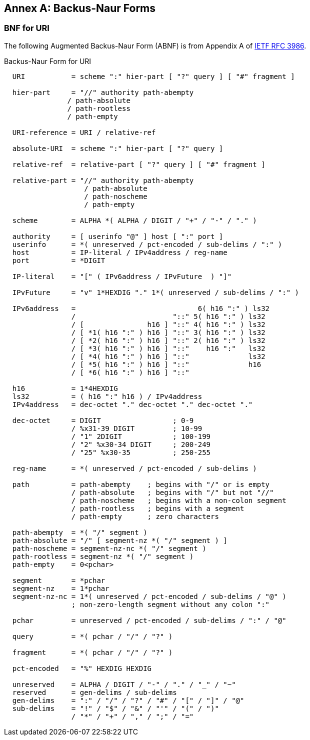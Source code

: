 [appendix]
:appendix-caption: Annex

[[bnf-annex]]
== Backus-Naur Forms

[[uri-bnf-annex]]
=== BNF for URI

The following Augmented Backus-Naur Form (ABNF) is from Appendix A of <<rfc3986,IETF RFC 3986>>.

.Backus-Naur Form for URI
[source]
----

  URI           = scheme ":" hier-part [ "?" query ] [ "#" fragment ]

  hier-part     = "//" authority path-abempty
               / path-absolute
               / path-rootless
               / path-empty

  URI-reference = URI / relative-ref

  absolute-URI  = scheme ":" hier-part [ "?" query ]

  relative-ref  = relative-part [ "?" query ] [ "#" fragment ]

  relative-part = "//" authority path-abempty
                   / path-absolute
                   / path-noscheme
                   / path-empty

  scheme        = ALPHA *( ALPHA / DIGIT / "+" / "-" / "." )

  authority     = [ userinfo "@" ] host [ ":" port ]
  userinfo      = *( unreserved / pct-encoded / sub-delims / ":" )
  host          = IP-literal / IPv4address / reg-name
  port          = *DIGIT

  IP-literal    = "[" ( IPv6address / IPvFuture  ) "]"

  IPvFuture     = "v" 1*HEXDIG "." 1*( unreserved / sub-delims / ":" )

  IPv6address   =                             6( h16 ":" ) ls32
                /                       "::" 5( h16 ":" ) ls32
                / [               h16 ] "::" 4( h16 ":" ) ls32
                / [ *1( h16 ":" ) h16 ] "::" 3( h16 ":" ) ls32
                / [ *2( h16 ":" ) h16 ] "::" 2( h16 ":" ) ls32
                / [ *3( h16 ":" ) h16 ] "::"    h16 ":"   ls32
                / [ *4( h16 ":" ) h16 ] "::"              ls32
                / [ *5( h16 ":" ) h16 ] "::"              h16
                / [ *6( h16 ":" ) h16 ] "::"

  h16           = 1*4HEXDIG
  ls32          = ( h16 ":" h16 ) / IPv4address
  IPv4address   = dec-octet "." dec-octet "." dec-octet "."

  dec-octet     = DIGIT                 ; 0-9
                / %x31-39 DIGIT         ; 10-99
                / "1" 2DIGIT            ; 100-199
                / "2" %x30-34 DIGIT     ; 200-249
                / "25" %x30-35          ; 250-255

  reg-name      = *( unreserved / pct-encoded / sub-delims )

  path          = path-abempty    ; begins with "/" or is empty
                / path-absolute   ; begins with "/" but not "//"
                / path-noscheme   ; begins with a non-colon segment
                / path-rootless   ; begins with a segment
                / path-empty      ; zero characters

  path-abempty  = *( "/" segment )
  path-absolute = "/" [ segment-nz *( "/" segment ) ]
  path-noscheme = segment-nz-nc *( "/" segment )
  path-rootless = segment-nz *( "/" segment )
  path-empty    = 0<pchar>

  segment       = *pchar
  segment-nz    = 1*pchar
  segment-nz-nc = 1*( unreserved / pct-encoded / sub-delims / "@" )
                ; non-zero-length segment without any colon ":"

  pchar         = unreserved / pct-encoded / sub-delims / ":" / "@"

  query         = *( pchar / "/" / "?" )

  fragment      = *( pchar / "/" / "?" )

  pct-encoded   = "%" HEXDIG HEXDIG

  unreserved    = ALPHA / DIGIT / "-" / "." / "_" / "~"
  reserved      = gen-delims / sub-delims
  gen-delims    = ":" / "/" / "?" / "#" / "[" / "]" / "@"
  sub-delims    = "!" / "$" / "&" / "'" / "(" / ")"
                / "*" / "+" / "," / ";" / "="
----
